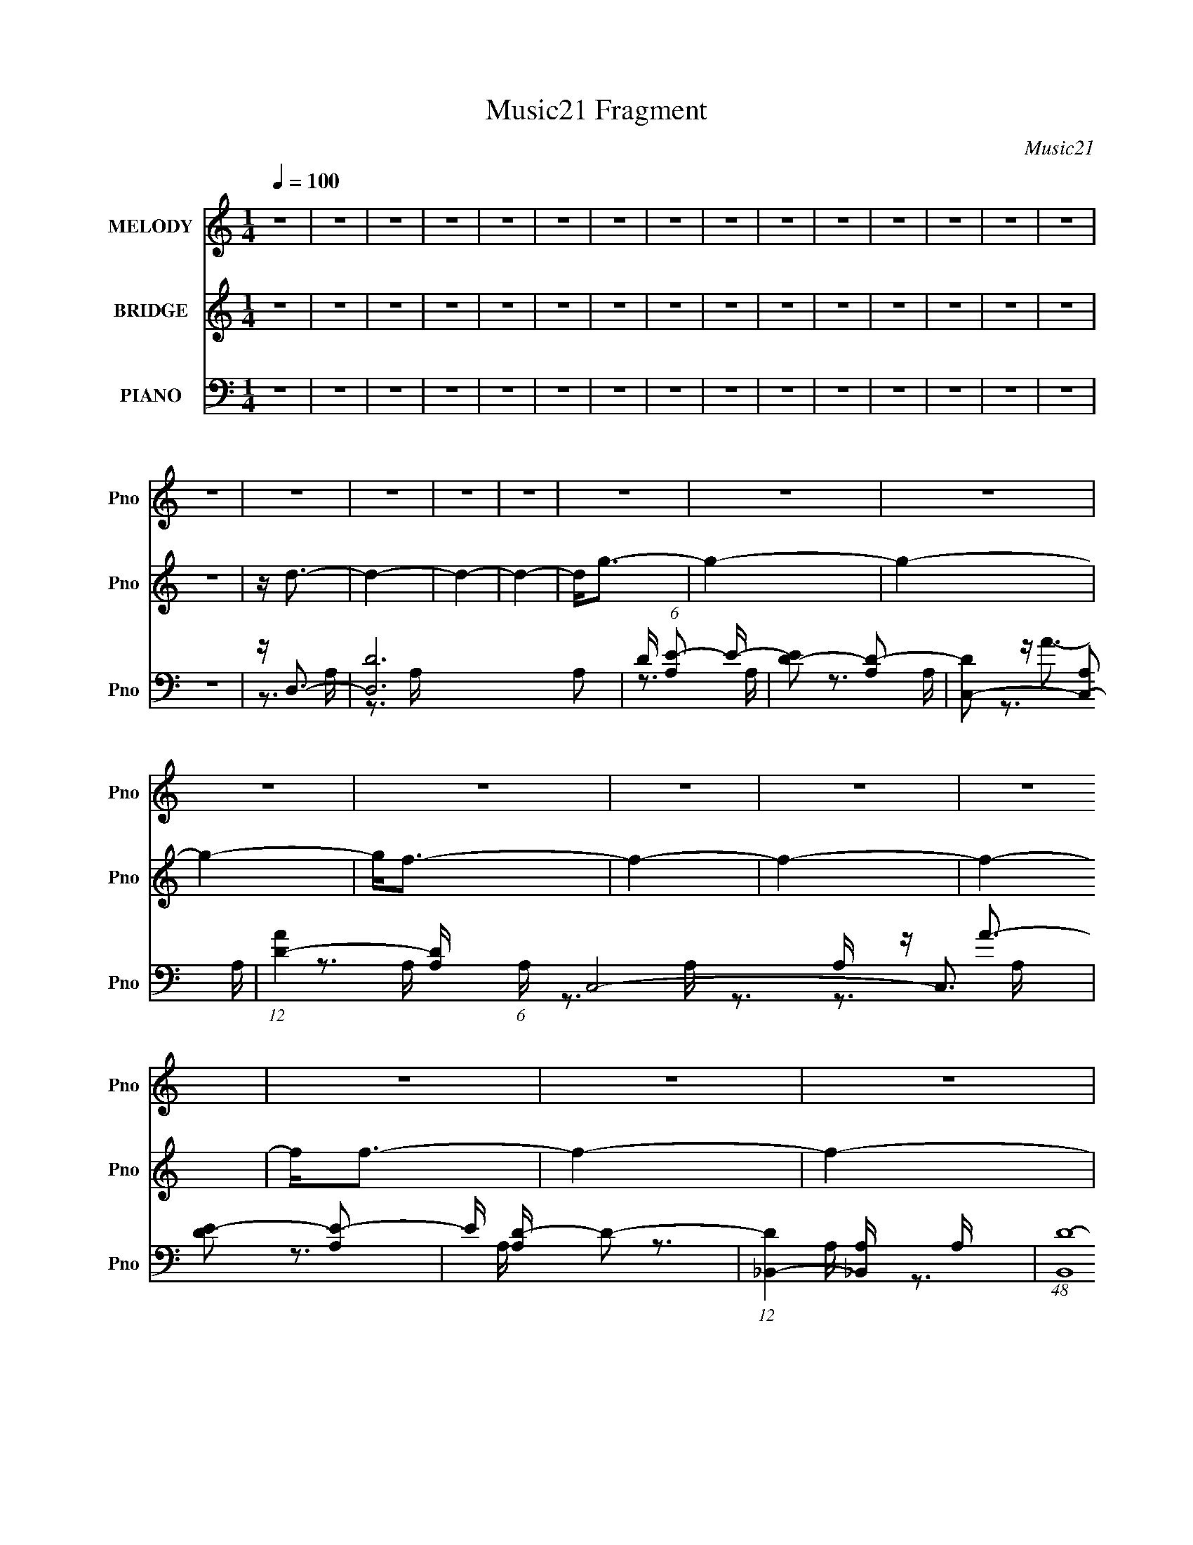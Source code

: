 X:1
T:Music21 Fragment
C:Music21
%%score 1 ( 2 3 ) ( 4 5 6 7 )
L:1/16
Q:1/4=100
M:1/4
I:linebreak $
K:none
V:1 treble nm="MELODY" snm="Pno"
V:2 treble nm="BRIDGE" snm="Pno"
V:3 treble 
L:1/4
V:4 bass nm="PIANO" snm="Pno"
V:5 bass 
V:6 bass 
L:1/4
V:7 bass 
L:1/4
V:1
 z4 | z4 | z4 | z4 | z4 | z4 | z4 | z4 | z4 | z4 | z4 | z4 | z4 | z4 | z4 | z4 | z4 | z4 | z4 | %19
 z4 | z4 | z4 | z4 | z4 | z4 | z4 | z4 | z4 | z4 | z4 | z4 | z4 | z4 | z4 | z4 | z4 | z4 | z4 | %38
 z4 | z4 | z4 | z4 | z4 | z4 | z4 | z4 | z4 | z4 | z4 | z4 | z4 | z4 | z4 | z4 | z4 | z4 | z4 | %57
 z4 | z4 | z4 | z4 | z4 | z4 | z4 | z4 | z4 | z4 | z4 | z4 | z4 | z4 | z4 | z4 | z4 | z4 | z4 | %76
 z4 | z4 | z4 | z4 | z A z A- | A4- | A4- | A4- | A z2 A- | A2 z A | z A3 | z A z A | z A z G | %89
 z F z G- | G4- | G4- | G3 z | z4 | z4 | z D z D | z F z F- | F4- | F4- | F3 z | z4 | z D z D- | %102
 D2<F2 | z D2F- | F2>D2- | D4- | D4- | D4 | z4 | z4 | z4 | z4 | z A z A- | A4- | A4- | A4- | %116
 A z2 A- | A2 z A | z A3 | z A2 z | z A z F | z G z G- | G4- | G4- | G3 z | z4 | z3 D | z D z D | %128
 z F z F- | F4- | F4- | F3 z | z4 | z D z D- | D2<F2 | z D2F- | F2>D2- | D4- | D4- | D4 | z4 | z4 | %142
 z4 | z4 | z4 | z4 | z4 | z4 | z4 | z4 | z4 | z4 | z4 | z4 | z4 | z4 | z4 | z4 | z4 | z4 | z4 | %161
 z4 | z4 | z4 | z4 | z4 | z4 | z4 | z4 | z4 | z4 | z4 | z4 | z4 | z4 | z4 | z A z A- | A4- | A4- | %179
 A4- | A z2 A- | A2 z A | z A3 | z A3 | z A z G | z F z G- | G4- | G4- | G3 z | z4 | z3 D | %191
 z D z D | z F z F- | F4- | F4- | F3 z | z4 | z D z D- | D2<F2 | z F2D- | DF2D- | D4- | D4- | D4 | %204
 z4 | z4 | z4 | z4 | z A z A- | A4- | A4- | A4- | A z2 d- | d2 z d | z d3 | z A2 z | z c z A | %217
 z d z A- | A2>G2- | G4- | G3 z | z4 | z3 D | z D z D | z F z F- | F4- | F4- | F3 z | z4 | %229
 z D z D- | D2<F2 | z D2D- | DC2D- | D4- | D4- | D4 | z4 | z4 | z3 D | z D z E | z F z F- | F4- | %242
 F2>A2 | z A2G- | GF2G- | G4- | G2>A2 | z A z c- | cd z d- | d4 | z3 F | z G z A- | Ac z A- | A4- | %254
 A z2 G | z G z A | z c z _B- | B4- | B2 z A | z A z G | z A2G- | G2<D2- | D2 z F | z F z F- | %264
 FA2 z | z G3- | G4- | G4- | G4 | z4 | z4 | z4 | z4 | z4 | z4 | z4 | z4 | z4 | z4 | z4 | z4 | z4 | %282
 z4 | z4 | z4 | z4 | z4 | z4 | z4 | z4 | z4 | z4 | z4 | z4 | z4 | z4 | z4 | z4 | z4 | z4 | z4 | %301
 z4 | z4 | z4 | z4 | z4 | z4 | z4 | z4 | z4 | z4 | z4 | z4 | z4 | z4 | z4 | z4 | z4 | z4 | z4 | %320
 z4 | z4 | z4 | z4 | z4 | z4 | z4 | z4 | z4 | z4 | z4 | z4 | z4 | z4 | z4 | z4 | z A z A- | A4- | %338
 A4- | A4- | A z2 A- | A2 z A | z A3 | z A3 | z A z G | z F z G- | G4- | G4- | G3 z | z4 | z4 | %351
 z D3- | DF2G- | G2>F2- | F4- | F3 z | z4 | z F z F- | F2<F2 | z F2D- | DF2D- | D4- | D4- | D4 | %364
 z4 | z4 | z4 | z4 | z A z A- | A4- | A4- | A4- | A z2 d- | d2 z d | z d3 | z A2 z | z c z A | %377
 z d z A- | A2>G2- | G4- | G3 z | z4 | z3 D | z D z D | z F2E- | ED2F- | F4- | F3 z | z3 D- | %389
 DD z D- | D2<F2 | z D2F- | F z2 F- | F2<D2- | D4- | D4 | z4 | z4 | z4 | z D z E | z F z F- | F4- | %402
 F2 z F | z F2A- | AA2G- | G4- | G2>A2 | z A z c- | cd z d- | d4 | z3 F | z G z A- | Ac z A- | %413
 A4- | A z2 G | z G z G | A_B2B- | B4- | B2 z _B- | BA z G | z G2A- | A2<F2- | F2 z F- | F z2 F- | %424
 FG2 z | z G3- | G4- | G4- | G4 | z C z C | z F2E- | E2>F2- | F2<D2- | D4- | D4- | D2 z2 | z4 | %437
 z4 | z4 | z4 | z4 | z4 | z4 | z4 | z4 | z4 | z4 | z4 | z4 | z4 | z4 | z4 | z4 | z4 | z4 | z4 | %456
 z4 | z4 | z4 | z4 | z4 | z4 | z3 D | z D z E | z F z F- | F4- | F2 z A | z A2G- | GF2G- | G4- | %470
 G2>A2 | z A z c- | cd z d- | d4 | z3 F | z G z A- | Ac z A- | A4- | A z2 G | z G z G | A_B2B- | %481
 B4- | B2 z _B- | BA z G | z G2A- | A2<F2- | F2 z F- | F z2 F- | F (3:2:1A4 G- | G4- | G4- | G4- | %492
 G4 | z4 | z3 A- | AA z c | z d z d- | d4- | d2 z d- | d z2 d- | dc2 z | z A3- | A2 z A | %503
 z A z c- | cd z d- | d4 | z3 F | z G z A- | Ac z A- | A4- | A z2 G | z G z G | A_B2B- | B4- | %514
 B2 z _B- | BA z G | z G2A- | A2<F2- | F2 z F- | F z2 F- | FG2 z | z G3- | G4- | G4- | G4- | G4- | %526
 G4- | G4- | G4- | G4- | G4- | G4 | z4 | z4 | z4 | z4 | z4 | z4 | z4 | z4 | z4 | z4 | z4 | z4 | %544
 z4 | z4 | z4 | z4 | z4 | z4 | z4 | z4 | z4 | z4 | z4 | z4 | z4 | z4 | z4 | z4 | z4 | z4 | z4 | %563
 z4 | z4 | z4 | z4 | z4 | z4 | z4 | z4 | z4 | z4 | z4 | z4 | z4 | z A z A- | A4- | A4- | A4- | %580
 A z2 A- | A2 z A | z A3 | z A2 z | z A z G | z F z G- | G4- | G4- | G3 z | z4 | z3 D- | DD z D | %592
 z F z F- | F4- | F4- | F3 z | z4 | z D z D- | D2<F2 | z D2C- | C2>D2- | D4- | D4- | D4 |] %604
V:2
 z4 | z4 | z4 | z4 | z4 | z4 | z4 | z4 | z4 | z4 | z4 | z4 | z4 | z4 | z4 | z4 | z d3- | d4- | %18
 d4- | d4- | d2<g2- | g4- | g4- | g4- | g2<f2- | f4- | f4- | f4- | f2<f2- | f4- | f4- | f2<e2- | %32
 e2<d2- | d4- | d4- | d4- | d2<g2- | g4- | g4- | g4- | g2<a2- | a4- | a4- | a4- | a2<a2- | a4- | %46
 a4- | a z3 | z D3- | D z2 F- | FD2F- | FD2F- | F2<D2- | D2 z F- | FD2F- | F (3:2:2D4 z/ | F2<D2- | %57
 D2 z F- | FD2F- | (6:5:1F2 D2 F- | F2<D2- | D z2 F- | FD2F- | (6:5:1F2 D2 F- | F2<D2- | D z2 F- | %66
 FD2F- | FD2F- | F2<D2- | D2 z F- | FD2F- | F (3:2:2D4 z/ | F2<D2- | D2 z F- | FD2F- | %75
 (6:5:1F2 D2 F- | F2<D2- | D z2 F- | FD2F- | (6:5:1F2 D2 F- | F z3 | z4 | z4 | z4 | z4 | z4 | z4 | %87
 z4 | z4 | z4 | z4 | z4 | z4 | z4 | z4 | z4 | z4 | z4 | z4 | z4 | z4 | z4 | z4 | z4 | z4 | z4 | %106
 z4 | z4 | z4 | z4 | z4 | z4 | z A3- | A4- d4- | A4- d4- | A4- d4- | A d4- | d4- | d4- | d4 | %120
 z e3- | e4- | e4- | e4- | e4- | e4- | e2 z2 | z c3 | z d3- | d4- | d4- | d4- | d4- | d4- | d4- | %135
 d2 z2 | z f3- | f4- | f4- | f4 | z d'3- | d'4- | d'4 | z a3 | z D3- | D c'4- F- | %146
 (12:11:1c'4 F D2 F- | F D2F- | F D3- | D2 g4- F- | g [FD] DF- | F [a-D]4 a | F D3- | D2 d4- F- | %154
 d [FD] DF- | (6:5:1[FD]2 [DA]4/3 [AF-]2/3F/3- | F [cD-] D2- | D A4- F- | A4- F D2 F- | %159
 A4 (6:5:1F2 D2 F- | F D3- | D a4- F- | a4 F D2 F- | F D2F- | F [fD-] D2- | D2 g4 F- | F D2F- | %167
 F [a-D]4 a | F D3- | D2 d4- F- | d [FD] DF- | (6:5:1F2 e4- D2 F- | e [FD-] D2- | D d4- F- | %174
 d4- F D2 F- | d4- (6:5:1F2 D2 F- | d F z3 | z4 | z4 | z4 | z4 | z4 | z4 | z4 | z4 | z4 | z4 | z4 | %188
 z4 | z4 | z4 | z4 | z4 | z4 | z4 | z4 | z4 | z4 | z4 | z4 | z4 | z4 | z4 | z4 | z4 | z4 | z4 | %207
 z4 | z A3- | A4- d4- | A4- d4- | A4- d4- | A d4- | d4- | d4- | d4 | z e3- | e4- | e4- | e4- | %220
 e4- | e4- | e2 z2 | z c3 | z d3- | d4- | d4- | d4- | d4- | d4- | d4- | d2 z2 | z d3- | d4- | d4- | %235
 d4- | d4- | d4- | d4- | d z3 | z d3- | d4- f4- | d4 f4- | f2<d2- | d2<e2- | e4- | e4 | z c3 | %248
 z d3- | d4- | d4- | d4 | z f3- | f4- | f4- | f4 | z _e3- | e4- | e4- | e4 | z d3- | d4- | d4 | %263
 z d3 | z c3- | c4- | c4- | c2<d2 | z [Ge]3- | [Ge]4- | [Ge]4- | [Ge]4 | z AFE | F a4- D F E | %274
 F a4- G F E | F a4- D F E | F a4- A F E | F a4- D F E | F a4- G F E | F a4- D F E | [aF]AFE | %281
 F d'4- D F E | F d'4- G F E | F d'4- D F E | F d'4- A F E | F d'4- D F E | [d'F]GFE | %287
 F e'4- D F E | [e'F]AFE | F a4- D F E | F a4- G F E | F a4- D F E | F a4- A F E | F a4- D F E | %294
 F a4- G F E | F a4- D F E | [aF]AFE | F d'4- D F E | F d'4- G F E | F d'4- D F E | F d'4- A F E | %301
 F d'4- D F E | F d'4- G F E | F d'3 D F E | FAFE | F a4- D F E | F a4- G F E | F a4- D F E | %308
 [aF]AFE | F c'4- D F E | F c'4- G F E | [c'F]DFE | [c'F]AFE | [gFDF]2>E2 | F f4- G F E | %315
 F f4- D F E | [fF]AFE | F d4- D F E | [dF]GFE | [d'F]DFE | [a'F]AFE | F a'4- D F E | %322
 F a'4- G F E | F a'4- D F E | [a'F]AFE | [f'FDF]2>E2 | [e'FGF]2>E2 | F c''4- D F E | [c''F]AFE | %329
 F g'4- D F E | F g'4- G F E | [g'F]DFE | [a'F]AFE | F d'4- D F E | F d'4- G F E | F d'4- D F E | %336
 F d' z3 | z4 | z4 | z4 | z4 | z4 | z4 | z4 | z4 | z4 | z4 | z4 | z4 | z4 | z4 | z4 | z4 | z4 | %354
 z4 | z4 | z4 | z4 | z4 | z4 | z4 | z4 | z4 | z4 | z4 | z4 | z4 | z4 | z A3- | A4- d4- | A4- d4- | %371
 A4- d4- | A d4- | d4- | d4- | d4 | z e3- | e4- | e4- | e4- | e4- | e4- | e2 z2 | z c3 | z d3- | %385
 d4- | d4- | d4- | d4- | d4- | d4- | d2 z2 | z d3- | d4- | d4- | d4- | d4- | d4- | d4- | d z3 | %400
 z d3- | d4- f4- | d4 f4- | f2<d2- | d2<e2- | e4- | e4 | z c3 | z d3- | d4- | d4- | d4 | z f3- | %413
 f4- | f4- | f4 | z _e3- | e4- | e4- | e4 | z d3- | d4- | d4 | z d3 | z c3- | c4- | c4- | c2<d2 | %428
 z [Ge]3- | [Ge]4- | [Ge]4- | [Ge]4 [ac'] | d'4- | d'4- | d'4- | d'4- | d'2<f2- | f4- | f4- | %439
 f2>[ef]2 | z g3- | g4- | g4- | g2<e2- | e2<d2- | d4- | d4- | d3 z | [ac'] z3 | d'4- | d'4 | e'4 | %452
 (3:2:2f'4 e'2- | (3:2:2e'4 d'2- | d'4- | (3:2:2d' z/ f'3- | e'4- f' | (3:2:2e'4 f'2- | f'4- | %459
 g'4 (3:2:1f' | z a'(3:2:2g'2 z | (3:2:2g'2 z e'f' | e'(3:2:2d'2 z d' | c'd'c'a | g2<d2- | %465
 d4- f4- | d4 f4- | f2<d2- | d2<e2- | e4- | e4 | z c3 | z d3- | d4- | d4- | d4 | z f3- | f4- | %478
 f4- | f4 | z _e3- | e4- | e4- | e4 | z d3- | d4- | d4 | z d3 | z c3- | c4- | c4- | c2<d2 | %492
 z [Ge]3- | [Ge]4- | [Ge]4- | [Ge]4 | z [df]3- | [df]4- | [df]4 | z d3- | d2<c2- | c4- | c2<A2- | %503
 A4- | A2<d2- | d4- | d4 | z d3- | d2<c2- | c4- | c2<A2- | A2<c2- | c2<_B2- | B4 | z _B3- | B2<G2 | %516
 z A3- | A4- | A2<d2- | d2<f2 | z [ce]3- | [ce]4 | z [eg]3- | [eg]4 | z [ce]3- | [ce]4- | [ce]4 | %527
 z d3 | z [ce]3- | [ce]4- | [ce]4- | [ce]4- | [ce]2 z2 | z4 | z4 | z4 | z4 | z4 | z4 | z4 | z4 | %541
 z4 | z4 | z4 | z D3- | D z2 F- | FD2F- | FD2F- | F2<D2- | D2 z F- | FD2F- | F (3:2:2D4 z/ | %552
 F2<D2- | D2 z F- | FD2F- | (6:5:1F2 D2 F- | F2<D2- | D z2 F- | FD2F- | (6:5:1F2 D2 F- | F2<D2- | %561
 D z2 F- | FD2F- | FD2F- | F2<D2- | D2 z F- | FD2F- | F (3:2:2D4 z/ | F2<D2- | D2 z F- | FD2F- | %571
 (6:5:1F2 D2 F- | F2<D2- | D z2 F- | FD2F- | (6:5:1F2 D2 F- | F z3 |] %577
V:3
 x | x | x | x | x | x | x | x | x | x | x | x | x | x | x | x | x | x | x | x | x | x | x | x | %24
 x | x | x | x | x | x | x | x | x | x | x | x | x | x | x | x | x | x | x | x | x | x | x | x | %48
 x | x | x | x | x | x | x | z3/4 F/4- | x | x | x | x7/6 | x | x | x | x7/6 | x | x | x | x | x | %69
 x | x | z3/4 F/4- | x | x | x | x7/6 | x | x | x | x7/6 | x | x | x | x | x | x | x | x | x | x | %90
 x | x | x | x | x | x | x | x | x | x | x | x | x | x | x | x | x | x | x | x | x | x | %112
 z/4 d3/4- | x2 | x2 | x2 | x5/4 | x | x | x | x | x | x | x | x | x | x | x | x | x | x | x | x | %133
 x | x | x | x | x | x | x | x | x | x | x | z/4 c'3/4- | x3/2 | x23/12 | z/4 f3/4 | z/4 g3/4- | %149
 x7/4 | z/4 a3/4- | z3/4 F/4- x/ | z/4 d3/4- | x7/4 | z/4 A3/4- | z/4 c3/4- | z/4 A3/4- | x3/2 | %158
 x2 | x13/6 | z/4 a3/4- | x3/2 | x2 | z/4 f3/4- | z/4 g3/4- | x7/4 | z/4 a3/4- | z3/4 F/4- x/ | %168
 z/4 d3/4- | x7/4 | z/4 e3/4- | x13/6 | z/4 d3/4- | x3/2 | x2 | x13/6 | x5/4 | x | x | x | x | x | %182
 x | x | x | x | x | x | x | x | x | x | x | x | x | x | x | x | x | x | x | x | x | x | x | x | %206
 x | x | z/4 d3/4- | x2 | x2 | x2 | x5/4 | x | x | x | x | x | x | x | x | x | x | x | x | x | x | %227
 x | x | x | x | x | x | x | x | x | x | x | x | x | z/4 f3/4- | x2 | x2 | x | x | x | x | x | x | %249
 x | x | x | x | x | x | x | x | x | x | x | x | x | x | x | x | x | x | x | x | x | x | x | %272
 z/4 a3/4- | x2 | x2 | x2 | x2 | x2 | x2 | x2 | z/4 d'3/4- | x2 | x2 | x2 | x2 | x2 | z/4 e'3/4- | %287
 x2 | z/4 a3/4- | x2 | x2 | x2 | x2 | x2 | x2 | x2 | z/4 d'3/4- | x2 | x2 | x2 | x2 | x2 | x2 | %303
 x7/4 | z/4 a3/4- | x2 | x2 | x2 | z/4 c'3/4- | x2 | x2 | z/4 c'3/4- | z/4 g3/4- | z3/4 f/4- | x2 | %315
 x2 | z/4 d3/4- | x2 | z/4 d'3/4- | z/4 a'3/4- | z/4 a'3/4- | x2 | x2 | x2 | z/4 f'3/4- | %325
 z3/4 e'/4- | z3/4 c''/4- | x2 | z/4 g'3/4- | x2 | x2 | z/4 a'3/4- | z/4 d'3/4- | x2 | x2 | x2 | %336
 x5/4 | x | x | x | x | x | x | x | x | x | x | x | x | x | x | x | x | x | x | x | x | x | x | x | %360
 x | x | x | x | x | x | x | x | z/4 d3/4- | x2 | x2 | x2 | x5/4 | x | x | x | x | x | x | x | x | %381
 x | x | x | x | x | x | x | x | x | x | x | x | x | x | x | x | x | x | x | z/4 f3/4- | x2 | x2 | %403
 x | x | x | x | x | x | x | x | x | x | x | x | x | x | x | x | x | x | x | x | x | x | x | x | %427
 x | x | x | x | x5/4 | x | x | x | x | x | x | x | x | x | x | x | x | x | x | x | x | d'- | x | %450
 x | x | x | x | x | x | x5/4 | x | x | x7/6 | z3/4 f'/4 | z/4 f'/4 z/ | z/ (3:2:2e'/ z/4 | x | %464
 z/4 f3/4- | x2 | x2 | x | x | x | x | x | x | x | x | x | x | x | x | x | x | x | x | x | x | x | %486
 x | x | x | x | x | x | x | x | x | x | x | x | x | x | x | x | x | x | x | x | x | x | x | x | %510
 x | x | x | x | x | x | x | x | x | x | x | x | x | x | x | x | x | x | x | x | x | x | x | x | %534
 x | x | x | x | x | x | x | x | x | x | x | x | x | x | x | x | x | z3/4 F/4- | x | x | x | x7/6 | %556
 x | x | x | x7/6 | x | x | x | x | x | x | x | z3/4 F/4- | x | x | x | x7/6 | x | x | x | x7/6 | %576
 x |] %577
V:4
 z4 | z4 | z4 | z4 | z4 | z4 | z4 | z4 | z4 | z4 | z4 | z4 | z4 | z4 | z4 | z4 | z D,3- | %17
 [D,D-]12 A,2 | D (6:5:1[A,E-]2 E4/3- | [ED-]2 [D-A,]2 | [DC,-]2 [C,-A,]2 | %21
 (12:11:1[AD-]4 [D-A,]/3 (6:5:1A,8/5 C,8- C,3 | [DE-]2 [E-A,]2 | E [A,D-] D2- | %24
 (12:7:1[D_B,,-]4 [_B,,-A,]5/3 A,/3 | (48:35:1[B,,D-]16 (6:5:1A,2 A4- A | D (6:5:1[A,E-]2 E4/3- | %27
 E [A,D-] D2- | D [A,D,-] D,2- | (6:5:1[A,D]2 [DD,-]7/3 D,17/3- D, | (6:5:1[A,E-]2 E7/3- | %31
 E (6:5:1[A,D]2 D4/3 | A, D,3- | [D,D-]12 A,2 | D (6:5:1[A,E-]2 E4/3- | [ED-]2 [D-A,]2 | %36
 [DC,-]2 [C,-A,]2 | (12:11:1[AD-]4 [D-A,]/3 (6:5:1A,8/5 C,8- C,3 | [DE-]2 [E-A,]2 | E [A,D-] D2- | %40
 (12:7:1[D_B,,-]4 [_B,,-A,]5/3 A,/3 | (48:35:1[B,,D-]16 (6:5:1A,2 A4- A | D (6:5:1[A,E-]2 E4/3- | %43
 E [A,D-] D2- | D [A,D,-] D,2- | (6:5:1[A,D]2 [DD,-]7/3 D,17/3- D, | (6:5:1[A,E-]2 E7/3- | %47
 E (6:5:1[A,D]2 D4/3 | A, D,3- | [D,D-]12 A,2 | D (6:5:1[A,E-]2 E4/3- | [ED-]2 [D-A,]2 | %52
 [DC,-]2 [C,-A,]2 | (12:11:1[AD-]4 [D-A,]/3 (6:5:1A,8/5 C,8- C,3 | [DE-]2 [E-A,]2 | E [A,D-] D2- | %56
 (12:7:1[D_B,,-]4 [_B,,-A,]5/3 A,/3 | (48:35:1[B,,D-]16 (6:5:1A,2 A4- A | D (6:5:1[A,E-]2 E4/3- | %59
 E [A,D-] D2- | D [A,D,-] D,2- | (6:5:1[A,D]2 [DD,-]7/3 D,17/3- D, | (6:5:1[A,E-]2 E7/3- | %63
 E (6:5:1[A,D]2 D4/3 | A, D,3- | [D,D-]12 A,2 | D (6:5:1[A,E-]2 E4/3- | [ED-]2 [D-A,]2 | %68
 [DC,-]2 [C,-A,]2 | (12:11:1[AD-]4 [D-A,]/3 (6:5:1A,8/5 C,8- C,3 | [DE-]2 [E-A,]2 | E [A,D-] D2- | %72
 (12:7:1[D_B,,-]4 [_B,,-A,]5/3 A,/3 | (48:35:1[B,,D-]16 (6:5:1A,2 A4- A | D (6:5:1[A,E-]2 E4/3- | %75
 E [A,D-] D2- | D [A,D,-] D,2- | (6:5:1[A,D]2 [DD,-]7/3 D,17/3- D, | (6:5:1[A,E-]2 E7/3- | %79
 E (6:5:1[A,D]2 D4/3 | A, D,3- | D,4- A, D2 A,- | (24:19:2[D,E-]8 A,2 | E [A,D-] D2- | %84
 [DD,-]2 [D,-A,]2 | D,4- A, D2 | [D,E]8 | A, D3 | (6:5:1[A,C,-]2 C,7/3- | A, [C,-D]8 C,3 | %90
 (6:5:1[A,E-]2 E7/3- | E [A,D-] D2- | [DC,-]2 [C,-A,]2 | C,4- A, D A,- | %94
 (12:11:1[C,E]4 [EA,]/3 A,2/3 | (6:5:1[A,D]2 (3:2:2D3 z/ | A, _B,,3- | (48:35:2[B,,D-]16 B,2 | %98
 D (6:5:1[B,F]2 (3:2:2F3/2 z/ | B, D3- | D (6:5:1[B,_B,,-]2 _B,,4/3- | [B,,D-]12 B, | %102
 D [B,F-] F2- | F [B,D] D2 | B, D,3- | (48:35:2[D,D]16 A,2 | A,E2A,- | A,D2A,- | [A,D,-]2 D,2- | %109
 A, [D,D]8- D,4- D, | (12:11:1[DA-]4 [A-A,]/3 A,2/3 | A (6:5:1[A,D-]2 D4/3- | D [A,D,-] D,2- | %113
 D,4- A, D2 A,- | (24:19:2[D,E-]8 A,2 | E [A,D-] D2- | [DD,-]2 [D,-A,]2 | D,4- A, D2 | [D,E]8 | %119
 A, D3 | (6:5:1[A,C,-]2 C,7/3- | A, [C,-D]8 C,3 | (6:5:1[A,E-]2 E7/3- | E [A,D-] D2- | %124
 [DC,-]2 [C,-A,]2 | C,4- A, D A,- | (12:11:1[C,E]4 [EA,]/3 A,2/3 | (6:5:1[A,D]2 (3:2:2D3 z/ | %128
 A, _B,,3- | (48:35:2[B,,D-]16 B,2 | D (6:5:1[B,F]2 (3:2:2F3/2 z/ | B, D3- | %132
 D (6:5:1[B,_B,,-]2 _B,,4/3- | [B,,D-]12 B, | D [B,F-] F2- | F [B,D] D2 | B, D,3- | %137
 (48:35:2[D,D]16 A,2 | A,E2A,- | A,D2A,- | [A,D,-]2 D,2- | (6:5:1[A,D]2 [DD,-]7/3 D,17/3- D,3 | %142
 (6:5:1[A,E]2 E7/3 | A, D3- | [DD,-]2 [D,-A,]2 | (6:5:1[A,D]2 (3:2:1[DD,-]3 D,2- D, | %146
 (6:5:1[A,E]2 E7/3 | A,D2A,- | A, C,3- | [C,C]12 (6:5:1G,2 | (6:5:1[G,E]2 (3:2:2E3 z/ | %151
 (6:5:1[G,C-]2 C7/3- | C (6:5:1[G,_B,,-]2 _B,,4/3- | [B,,D-]12 B, | D (6:5:1[B,F]2 F4/3 | %155
 B, (3:2:2D4 z/ | B, D,3- | (24:23:1[D,D]8 A, | A, (3:2:2E4 z/ | A,D2A,- | [A,D,-]2 D,2- | %161
 A, [D,-D]8 D,2 | A, E3- | E (6:5:1[A,D]2 (3:2:2D3/2 z/ | (6:5:1[A,C,-]2 C,7/3- | %165
 C,4- (6:5:1G,2 D2 G,- | (24:19:1[C,E]8 G, | G, D3- | D [G,_B,,-] _B,,2- | (48:35:1[B,,D]16 B, | %170
 (6:5:1B,2 E2 _B,- | B, (3:2:2D4 z/ | B, D,3- | (6:5:1[A,D]2 (3:2:1[DD,-]3 D,6- D,4- D, | %174
 A, (3:2:2E4 z/ | (6:5:1[A,D-]2 D7/3- | D A, D, z A,- | A,D2A,- | (6:5:1[A,E-]2 E7/3- | %179
 E [A,D-] D2- | [DD,-]2 [D,-A,]2 | D,4- A, D2 | [D,E]8 | A, D3 | (6:5:1[A,C,-]2 C,7/3- | %185
 A, [C,-D]8 C,3 | (6:5:1[A,E-]2 E7/3- | E [A,D-] D2- | [DC,-]2 [C,-A,]2 | C,4- A, D A,- | %190
 (12:11:1[C,E]4 [EA,]/3 A,2/3 | (6:5:1[A,D]2 (3:2:2D3 z/ | A, _B,,3- | (48:35:2[B,,D-]16 B,2 | %194
 D (6:5:1[B,F]2 (3:2:2F3/2 z/ | B, D3- | D (6:5:1[B,_B,,-]2 _B,,4/3- | [B,,D-]12 B, | %198
 D [B,F-] F2- | F [B,D] D2 | B, D,3- | (48:35:2[D,D]16 A,2 | A,E2A,- | A,D2A,- | [A,D,-]2 D,2- | %205
 A, [D,D]8- D,4- D, | (12:11:1[DA-]4 [A-A,]/3 A,2/3 | A (6:5:1[A,D-]2 D4/3- | D [A,D,-] D,2- | %209
 D,4- A, D2 A,- | (24:19:2[D,E-]8 A,2 | E [A,D-] D2- | [DD,-]2 [D,-A,]2 | D,4- A, D2 | [D,E]8 | %215
 A, D3 | (6:5:1[A,C,-]2 C,7/3- | A, [C,-D]8 C,3 | (6:5:1[A,E-]2 E7/3- | E [A,D-] D2- | %220
 [DC,-]2 [C,-A,]2 | C,4- A, D A,- | (12:11:1[C,E]4 [EA,]/3 A,2/3 | (6:5:1[A,D]2 (3:2:2D3 z/ | %224
 A, _B,,3- | (48:35:2[B,,D-]16 B,2 | D (6:5:1[B,F]2 (3:2:2F3/2 z/ | B, D3- | %228
 D (6:5:1[B,_B,,-]2 _B,,4/3- | [B,,D-]12 B, | D [B,F-] F2- | F [B,D] D2 | B, D,3- | %233
 (48:35:2[D,D]16 A,2 | A,E2A,- | A,D2A,- | [A,D,,-D,-]2 [D,,D,]2- | (48:35:2[D,,D,D]16 A,2 | %238
 A,E2A,- | A,D2A,- | [A,F,,-]2 F,,2- | (48:31:1[F,,F,-]16 C2 (24:17:1C,8 | [F,A,]2 z C,- | %243
 [C,A,C]2 [A,C]2 | z C,3- | C,4- G, C G, | [C,-G,G,]4 C, | z C z [G,C] | z _B,,3- | B,,4- D F, | %250
 [B,,_B,F]6 | z (3:2:2D4 z/ | z F,,3- | F,,4- C,4- C F, | (24:19:2[F,,F,F]8 C,2 | C,2 [A,C] z F, | %256
 z _E,,3- | [E,,G,]8 B, (6:5:1B,,2 | B,,4 [_B,_E]2 G, | z _B,2G, | z D,3- | D,4- A, D2 A, | %262
 (12:11:1[D,A,A,]4 A,/3 | z [A,D] z A, | z C,3- | C,4- C G, | C,2 [G,E] z G, | z (3:2:2C4 z/ | %268
 z [C,,G,] z G, | z C z2 | z C,3- | C,4- G, E C3- | C, [CD,-] D,2- | [D,D-]12 A,2 | %274
 D (6:5:1[A,E-]2 E4/3- | [ED-]2 [D-A,]2 | [DC,-]2 [C,-A,]2 | %277
 (12:11:1[AD-]4 [D-A,]/3 (6:5:1A,8/5 C,8- C,3 | [DE-]2 [E-A,]2 | E [A,D-] D2- | %280
 (12:7:1[D_B,,-]4 [_B,,-A,]5/3 A,/3 | (48:35:1[B,,D-]16 (6:5:1A,2 A4- A | D (6:5:1[A,E-]2 E4/3- | %283
 E [A,D-] D2- | D [A,D,-] D,2- | (6:5:1[A,D]2 [DD,-]7/3 D,17/3- D, | (6:5:1[A,E-]2 E7/3- | %287
 E (6:5:1[A,D]2 D4/3 | A, D,3- | [D,D-]12 A,2 | D (6:5:1[A,E-]2 E4/3- | [ED-]2 [D-A,]2 | %292
 [DC,-]2 [C,-A,]2 | (12:11:1[AD-]4 [D-A,]/3 (6:5:1A,8/5 C,8- C,3 | [DE-]2 [E-A,]2 | E [A,D-] D2- | %296
 (12:7:1[D_B,,-]4 [_B,,-A,]5/3 A,/3 | (48:35:1[B,,D-]16 (6:5:1A,2 A4- A | D (6:5:1[A,E-]2 E4/3- | %299
 E [A,D-] D2- | D [A,D,-] D,2- | (6:5:1[A,D]2 [DD,-]7/3 D,17/3- D, | (6:5:1[A,E-]2 E7/3- | %303
 E (6:5:1[A,D]2 D4/3 | A, D,3- | [D,D-]12 A,2 | D (6:5:1[A,E-]2 E4/3- | [ED-]2 [D-A,]2 | %308
 [DC,-]2 [C,-A,]2 | (12:11:1[AD-]4 [D-A,]/3 (6:5:1A,8/5 C,8- C,3 | [DE-]2 [E-A,]2 | E [A,D-] D2- | %312
 (12:7:1[D_B,,-]4 [_B,,-A,]5/3 A,/3 | (48:35:1[B,,D-]16 (6:5:1A,2 A4- A | D (6:5:1[A,E-]2 E4/3- | %315
 E [A,D-] D2- | D [A,D,-] D,2- | (6:5:1[A,D]2 [DD,-]7/3 D,17/3- D, | (6:5:1[A,E-]2 E7/3- | %319
 E (6:5:1[A,D]2 D4/3 | A, D,3- | [D,D-]12 A,2 | D (6:5:1[A,E-]2 E4/3- | [ED-]2 [D-A,]2 | %324
 [DC,-]2 [C,-A,]2 | (12:11:1[AD-]4 [D-A,]/3 (6:5:1A,8/5 C,8- C,3 | [DE-]2 [E-A,]2 | E [A,D-] D2- | %328
 (12:7:1[D_B,,-]4 [_B,,-A,]5/3 A,/3 | (48:35:1[B,,D-]16 (6:5:1A,2 A4- A | D (6:5:1[A,E-]2 E4/3- | %331
 E [A,D-] D2- | D [A,D,-] D,2- | (6:5:1[A,D]2 [DD,-]7/3 D,17/3- D, | (6:5:1[A,E-]2 E7/3- | %335
 E (6:5:1[A,D]2 D4/3 | A, D,3- | D,4- A, D2 A,- | (24:19:2[D,E-]8 A,2 | E [A,D-] D2- | %340
 [DD,-]2 [D,-A,]2 | D,4- A, D2 | [D,E]8 | A, D3 | (6:5:1[A,C,-]2 C,7/3- | A, [C,-D]8 C,3 | %346
 (6:5:1[A,E-]2 E7/3- | E [A,D-] D2- | [DC,-]2 [C,-A,]2 | C,4- A, D A,- | %350
 (12:11:1[C,E]4 [EA,]/3 A,2/3 | (6:5:1[A,D]2 (3:2:2D3 z/ | A, _B,,3- | (48:35:2[B,,D-]16 B,2 | %354
 D (6:5:1[B,F]2 (3:2:2F3/2 z/ | B, D3- | D (6:5:1[B,_B,,-]2 _B,,4/3- | [B,,D-]12 B, | %358
 D [B,F-] F2- | F [B,D] D2 | B, D,3- | (48:35:2[D,D]16 A,2 | A,E2A,- | A,D2A,- | [A,D,-]2 D,2- | %365
 A, [D,D]8- D,4- D, | (12:11:1[DA-]4 [A-A,]/3 A,2/3 | A (6:5:1[A,D-]2 D4/3- | D [A,D,-] D,2- | %369
 D,4- A, D2 A,- | (24:19:2[D,E-]8 A,2 | E [A,D-] D2- | [DD,-]2 [D,-A,]2 | D,4- A, D2 | [D,E]8 | %375
 A, D3 | (6:5:1[A,C,-]2 C,7/3- | A, [C,-D]8 C,3 | (6:5:1[A,E-]2 E7/3- | E [A,D-] D2- | %380
 [DC,-]2 [C,-A,]2 | C,4- A, D A,- | (12:11:1[C,E]4 [EA,]/3 A,2/3 | (6:5:1[A,D]2 (3:2:2D3 z/ | %384
 A, _B,,3- | (48:35:2[B,,D-]16 B,2 | D (6:5:1[B,F]2 (3:2:2F3/2 z/ | B, D3- | %388
 D (6:5:1[B,_B,,-]2 _B,,4/3- | [B,,D-]12 B, | D [B,F-] F2- | F [B,D] D2 | B, D,3- | %393
 (48:35:2[D,D]16 A,2 | A,E2A,- | A,D2A,- | [A,D,,-D,-]2 [D,,D,]2- | (48:35:2[D,,D,D]16 A,2 | %398
 A,E2A,- | A,D2A,- | [A,F,,-]2 F,,2- | (48:31:1[F,,F,-]16 C2 (24:17:1C,8 | [F,A,]2 z C,- | %403
 [C,A,C]2 [A,C]2 | z C,3- | C,4- G, C G, | [C,-G,G,]4 C, | z C z [G,C] | z _B,,3- | B,,4- D F, | %410
 [B,,_B,F]6 | z (3:2:2D4 z/ | z F,,3- | F,,4- C,4- C F, | (24:19:2[F,,F,F]8 C,2 | C,2 [A,C] z F, | %416
 z _E,,3- | [E,,G,]8 B, (6:5:1B,,2 | B,,4 [_B,_E]2 G, | z _B,2G, | z D,3- | D,4- A, D2 A, | %422
 (12:11:1[D,A,A,]4 A,/3 | z [A,D] z A, | z C,3- | C,4- C G, | C,2 [G,E] z G, | z (3:2:2C4 z/ | %428
 z [C,,G,] z G, | z C z2 | z C,3- | C,4- G, E C3- | C, [CD,F] z [A,D] | z [A,D] z [A,F] | %434
 z3 [A,D] | z [D,A,D] z A, | z _B,,3- | B,,4- [_B,D] [B,F]- | (12:11:1B,,4 [B,F]2 [_B,D] | %439
 z [_B,D] z2 | z C,3- | (12:11:1C,4 [G,E] [G,E] | z C,3- | (12:11:1C,4 [G,C] [G,C] | z D,3- | %445
 [D,A,FA,]4 | (6:5:1[FD,]2 D,7/3 | [A,DD,-]2 D,2- | D, [D,F] z [A,D] | z [A,D] z [A,F] | z3 [A,D] | %451
 z [D,A,D] z A, | z _B,,3- | B,,4- [_B,D] [B,F]- | (12:11:1B,,4 [B,F]2 [_B,D] | z [_B,D] z2 | %456
 z C,3- | (12:11:1C,4 [G,E] [G,E] | z C,3- | (12:11:1C,4 [G,C] [G,C] | z D,3- | [D,A,FA,]4 | %462
 (6:5:1[FD,]2 D,7/3 | [A,DD,-]2 D,2- | D, F,,3- | F,,2 C z [F,,A,F] | z3 A, | z [F,,C] z A, | %468
 z C,3- | C,C z [C,G,E] | z3 G, | z [C,G,C] z2 | z _B,,3- | B,,2 B, D z [_B,,_B,F] | z3 _B, | %475
 z [_B,,_B,D] z2 | z F,,3- | [F,,C]2 z F,,- | F,,4 A, F2 [A,C]- | [A,C]2 F,,2 A, | z [_E,,_B,]2G, | %481
 z _B, z [G,B,]- | [G,B,]2 E3 G, | z [_B,,G,_B,] z G, | z D,3- | D,3 A, D [A,F] | z3 A, | %487
 z [D,A,D] z A, | z C,3- | C,4 [G,E] [G,E] | z3 [G,C]- | [G,C] z3 | z C,3- | %493
 (12:11:1C,4 [G,E] [G,E]- | (6:5:1[G,EC,]2 C,7/3 | [CC,-]3 C,- | C, _B,,3- | B,,4 [F,D] | z3 F, | %499
 z [_B,,F,] z F, | z F,,3- | F,,4- [A,CF] [A,CF] | (24:19:1[F,,C,-]8 | (12:7:1[C,A,C]4 x5/3 | %504
 z _B,,3- | B,,4 [_B,F] [B,F]- | [B,F] z2 _B, | z [_B,,_B,] z2 | z F,,3- | F,,4- [CF] [CF]- | %510
 F,,4 [CF] A, | z [A,CF] z2 | z _E,,3- | E,,4 [_B,_E] [B,E] | z G, z _B, | z [_E,,G,_B,_E]2 z | %516
 z D,3- | (12:11:1D,4 [A,F] [A,F] | z3 A, | z [D,A,DF] z A, | z C,3- | [C,G,G,]12 | z [G,E]2G, | %523
 z [G,C]2G, | z C,3- | (12:11:1C,4 C [G,CE]- | [G,CE] C,3- | (12:11:1[C,G,G,]4 G,/3 | z [C,G,C]3- | %529
 [C,G,C]4- | [C,G,C] z3 | z4 | z4 | z4 | z4 | z4 | z4 | z4 | z4 | z4 | z4 | z4 | z4 | z4 | z D,3- | %545
 [D,D-]12 A,2 | D (6:5:1[A,E-]2 E4/3- | [ED-]2 [D-A,]2 | [DC,-]2 [C,-A,]2 | %549
 (12:11:1[AD-]4 [D-A,]/3 (6:5:1A,8/5 C,8- C,3 | [DE-]2 [E-A,]2 | E [A,D-] D2- | %552
 (12:7:1[D_B,,-]4 [_B,,-A,]5/3 A,/3 | (48:35:1[B,,D-]16 (6:5:1A,2 A4- A | D (6:5:1[A,E-]2 E4/3- | %555
 E [A,D-] D2- | D [A,D,-] D,2- | (6:5:1[A,D]2 [DD,-]7/3 D,17/3- D, | (6:5:1[A,E-]2 E7/3- | %559
 E (6:5:1[A,D]2 D4/3 | A, D,3- | [D,D-]12 A,2 | D (6:5:1[A,E-]2 E4/3- | [ED-]2 [D-A,]2 | %564
 [DC,-]2 [C,-A,]2 | (12:11:1[AD-]4 [D-A,]/3 (6:5:1A,8/5 C,8- C,3 | [DE-]2 [E-A,]2 | E [A,D-] D2- | %568
 (12:7:1[D_B,,-]4 [_B,,-A,]5/3 A,/3 | (48:35:1[B,,D-]16 (6:5:1A,2 A4- A | D (6:5:1[A,E-]2 E4/3- | %571
 E [A,D-] D2- | D [A,D,-] D,2- | (6:5:1[A,D]2 [DD,-]7/3 D,17/3- D, | (6:5:1[A,E-]2 E7/3- | %575
 E (6:5:1[A,D]2 D4/3 | A, D,3- | D,4- A, D2 A,- | (24:19:2[D,E-]8 A,2 | E [A,D-] D2- | %580
 [DD,-]2 [D,-A,]2 | D,4- A, D2 | [D,E]8 | A, D3 | (6:5:1[A,C,-]2 C,7/3- | A, [C,-D]8 C,3 | %586
 (6:5:1[A,E-]2 E7/3- | E [A,D-] D2- | [DC,-]2 [C,-A,]2 | C,4- A, D A,- | %590
 (12:11:1[C,E]4 [EA,]/3 A,2/3 | (6:5:1[A,D]2 (3:2:2D3 z/ | A, _B,,3- | (48:35:2[B,,D-]16 B,2 | %594
 D (6:5:1[B,F]2 (3:2:2F3/2 z/ | B, D3- | D (6:5:1[B,_B,,-]2 _B,,4/3- | (48:31:2[B,,D]16 B,2 | %598
 (6:5:1[B,F-]2 F7/3- | F (6:5:1[B,D-]2 (3:2:1D2- | (3:2:1[DD,,-]2 [D,,-B,]8/3 | %601
 D,,4- A,,4- (3:2:1A,4- | [D,,D]3 A,,2 (12:7:1A,4 | F3 (3:2:1A,2 z | z D,3- | %605
 D,4- A,4- [DF]4- d4- | D,2 A, [DF]4- d4- | (3:2:1[DF] d z3 |] %608
V:5
 x4 | x4 | x4 | x4 | x4 | x4 | x4 | x4 | x4 | x4 | x4 | x4 | x4 | x4 | x4 | x4 | z3 A,- | %17
 z3 A,- x10 | z3 A,- | z3 A,- | z A3- | z3 A,- x37/3 | z3 A,- | z3 A,- | z A3- x/3 | z3 A,- x43/3 | %26
 z3 A,- | z3 A,- | z3 A,- | z3 A,- x20/3 | z3 A,- | z3 A,- | z3 A,- | z3 A,- x10 | z3 A,- | %35
 z3 A,- | z A3- | z3 A,- x37/3 | z3 A,- | z3 A,- | z A3- x/3 | z3 A,- x43/3 | z3 A,- | z3 A,- | %44
 z3 A,- | z3 A,- x20/3 | z3 A,- | z3 A,- | z3 A,- | z3 A,- x10 | z3 A,- | z3 A,- | z A3- | %53
 z3 A,- x37/3 | z3 A,- | z3 A,- | z A3- x/3 | z3 A,- x43/3 | z3 A,- | z3 A,- | z3 A,- | %61
 z3 A,- x20/3 | z3 A,- | z3 A,- | z3 A,- | z3 A,- x10 | z3 A,- | z3 A,- | z A3- | z3 A,- x37/3 | %70
 z3 A,- | z3 A,- | z A3- x/3 | z3 A,- x43/3 | z3 A,- | z3 A,- | z3 A,- | z3 A,- x20/3 | z3 A,- | %79
 z3 A,- | z3 A,- | x8 | z3 A,- x4 | z3 A,- | z3 A,- | x7 | z3 A,- x4 | z3 A,- | z3 A,- | %89
 z3 A,- x8 | z3 A,- | z3 A,- | z3 A,- | x7 | z3 A,- x2/3 | z3 A,- | z3 _B,- | z3 _B,- x28/3 | %98
 z3 _B,- | z3 _B,- | z3 _B,- | z3 _B,- x9 | z3 _B,- | z3 _B,- | z3 A,- | z3 A,- x28/3 | x4 | x4 | %108
 z3 A,- | z3 A,- x10 | z3 A,- x2/3 | z3 A,- | z3 A,- | x8 | z3 A,- x4 | z3 A,- | z3 A,- | x7 | %118
 z3 A,- x4 | z3 A,- | z3 A,- | z3 A,- x8 | z3 A,- | z3 A,- | z3 A,- | x7 | z3 A,- x2/3 | z3 A,- | %128
 z3 _B,- | z3 _B,- x28/3 | z3 _B,- | z3 _B,- | z3 _B,- | z3 _B,- x9 | z3 _B,- | z3 _B,- | z3 A,- | %137
 z3 A,- x28/3 | x4 | x4 | z3 A,- | z3 A,- x26/3 | z3 A,- | z3 A,- | z3 A,- | z3 A,- x8/3 | z3 A,- | %147
 x4 | z3 G,- | z3 G,- x29/3 | z3 G,- | z3 G,- | z3 _B,- | z3 _B,- x9 | z3 _B,- | z3 _B,- | z3 A,- | %157
 z3 A,- x14/3 | z3 A,- | x4 | z3 A,- | z3 A,- x7 | z3 A,- | z3 A,- | z3 G,- | x26/3 | %166
 z3 G,- x10/3 | z3 G,- | z3 _B,- | z3 _B,- x26/3 | x14/3 | z3 _B,- | z3 A,- | z3 A,- x32/3 | %174
 z3 A,- | z3 A,- | x5 | x4 | z3 A,- | z3 A,- | z3 A,- | x7 | z3 A,- x4 | z3 A,- | z3 A,- | %185
 z3 A,- x8 | z3 A,- | z3 A,- | z3 A,- | x7 | z3 A,- x2/3 | z3 A,- | z3 _B,- | z3 _B,- x28/3 | %194
 z3 _B,- | z3 _B,- | z3 _B,- | z3 _B,- x9 | z3 _B,- | z3 _B,- | z3 A,- | z3 A,- x28/3 | x4 | x4 | %204
 z3 A,- | z3 A,- x10 | z3 A,- x2/3 | z3 A,- | z3 A,- | x8 | z3 A,- x4 | z3 A,- | z3 A,- | x7 | %214
 z3 A,- x4 | z3 A,- | z3 A,- | z3 A,- x8 | z3 A,- | z3 A,- | z3 A,- | x7 | z3 A,- x2/3 | z3 A,- | %224
 z3 _B,- | z3 _B,- x28/3 | z3 _B,- | z3 _B,- | z3 _B,- | z3 _B,- x9 | z3 _B,- | z3 _B,- | z3 A,- | %233
 z3 A,- x28/3 | x4 | x4 | z3 A,- | z3 A,- x28/3 | x4 | x4 | z C3- | z3 A, x14 | z (3:2:2F4 z/ | %243
 z3 F, | z G, z G,- | x7 | z E2 z x | x4 | z _B,2F, | x6 | z3 F, x2 | z3 F, | z (3:2:2[F,A,]4 z/ | %253
 x10 | z3 C,- x4 | x5 | z _B,3- | z3 _B,,- x20/3 | x7 | x4 | z (3:2:2D4 z/ | x8 | %262
 z (3:2:2[DF]4 z/ | x4 | z G, z G, | x6 | x5 | z3 G, | z C2 z | x4 | z G, z G,- | x9 | z3 A,- | %273
 z3 A,- x10 | z3 A,- | z3 A,- | z A3- | z3 A,- x37/3 | z3 A,- | z3 A,- | z A3- x/3 | z3 A,- x43/3 | %282
 z3 A,- | z3 A,- | z3 A,- | z3 A,- x20/3 | z3 A,- | z3 A,- | z3 A,- | z3 A,- x10 | z3 A,- | %291
 z3 A,- | z A3- | z3 A,- x37/3 | z3 A,- | z3 A,- | z A3- x/3 | z3 A,- x43/3 | z3 A,- | z3 A,- | %300
 z3 A,- | z3 A,- x20/3 | z3 A,- | z3 A,- | z3 A,- | z3 A,- x10 | z3 A,- | z3 A,- | z A3- | %309
 z3 A,- x37/3 | z3 A,- | z3 A,- | z A3- x/3 | z3 A,- x43/3 | z3 A,- | z3 A,- | z3 A,- | %317
 z3 A,- x20/3 | z3 A,- | z3 A,- | z3 A,- | z3 A,- x10 | z3 A,- | z3 A,- | z A3- | z3 A,- x37/3 | %326
 z3 A,- | z3 A,- | z A3- x/3 | z3 A,- x43/3 | z3 A,- | z3 A,- | z3 A,- | z3 A,- x20/3 | z3 A,- | %335
 z3 A,- | z3 A,- | x8 | z3 A,- x4 | z3 A,- | z3 A,- | x7 | z3 A,- x4 | z3 A,- | z3 A,- | %345
 z3 A,- x8 | z3 A,- | z3 A,- | z3 A,- | x7 | z3 A,- x2/3 | z3 A,- | z3 _B,- | z3 _B,- x28/3 | %354
 z3 _B,- | z3 _B,- | z3 _B,- | z3 _B,- x9 | z3 _B,- | z3 _B,- | z3 A,- | z3 A,- x28/3 | x4 | x4 | %364
 z3 A,- | z3 A,- x10 | z3 A,- x2/3 | z3 A,- | z3 A,- | x8 | z3 A,- x4 | z3 A,- | z3 A,- | x7 | %374
 z3 A,- x4 | z3 A,- | z3 A,- | z3 A,- x8 | z3 A,- | z3 A,- | z3 A,- | x7 | z3 A,- x2/3 | z3 A,- | %384
 z3 _B,- | z3 _B,- x28/3 | z3 _B,- | z3 _B,- | z3 _B,- | z3 _B,- x9 | z3 _B,- | z3 _B,- | z3 A,- | %393
 z3 A,- x28/3 | x4 | x4 | z3 A,- | z3 A,- x28/3 | x4 | x4 | z C3- | z3 A, x14 | z (3:2:2F4 z/ | %403
 z3 F, | z G, z G,- | x7 | z E2 z x | x4 | z _B,2F, | x6 | z3 F, x2 | z3 F, | z (3:2:2[F,A,]4 z/ | %413
 x10 | z3 C,- x4 | x5 | z _B,3- | z3 _B,,- x20/3 | x7 | x4 | z (3:2:2D4 z/ | x8 | %422
 z (3:2:2[DF]4 z/ | x4 | z G, z G, | x6 | x5 | z3 G, | z C2 z | x4 | z G, z G,- | x9 | z [A,F] z2 | %433
 x4 | x4 | x4 | z [_B,D] z [B,D] | x6 | x20/3 | x4 | z G, z G, | x17/3 | z3 [G,C]- | x17/3 | %444
 z A, z A, | z3 F- | z3 [A,D]- | z3 [A,E] | z [A,F] z2 | x4 | x4 | x4 | z [_B,D] z [B,D] | x6 | %454
 x20/3 | x4 | z G, z G, | x17/3 | z3 [G,C]- | x17/3 | z A, z A, | z3 F- | z3 [A,D]- | z3 [A,E] | %464
 z A, z A, | x5 | x4 | z (3:2:2F4 z/ | z G, z G, | x4 | x4 | x4 | z [_B,D] z B,- | x6 | x4 | x4 | %476
 z [A,C]2A, | z3 A,- | x8 | x5 | z [G,_B,]2 z | z3 _E- | x6 | z (3:2:2_E4 z/ | z A, z A,- | x6 | %486
 x4 | x4 | z [G,C]2G, | x6 | x4 | x4 | z [G,C]2G, | x17/3 | z3 G, | z3 G, | z [F,F]2F, | x5 | x4 | %499
 z _B,2 z | z [F,A,] z2 | x6 | z3 A, x7/3 | z F2 z | z [F,_B,]2 z | x6 | x4 | z D2 z | z [A,C]2A, | %509
 x6 | x6 | x4 | z [_B,_E] z G, | x6 | x4 | x4 | z A, z A, | x17/3 | x4 | x4 | z [CE]2G, | %521
 z (3:2:2C4 z/ x8 | x4 | x4 | z [G,C]2G, | x17/3 | z3 G, | z (3:2:2D4 z/ | x4 | x4 | x4 | x4 | x4 | %533
 x4 | x4 | x4 | x4 | x4 | x4 | x4 | x4 | x4 | x4 | x4 | z3 A,- | z3 A,- x10 | z3 A,- | z3 A,- | %548
 z A3- | z3 A,- x37/3 | z3 A,- | z3 A,- | z A3- x/3 | z3 A,- x43/3 | z3 A,- | z3 A,- | z3 A,- | %557
 z3 A,- x20/3 | z3 A,- | z3 A,- | z3 A,- | z3 A,- x10 | z3 A,- | z3 A,- | z A3- | z3 A,- x37/3 | %566
 z3 A,- | z3 A,- | z A3- x/3 | z3 A,- x43/3 | z3 A,- | z3 A,- | z3 A,- | z3 A,- x20/3 | z3 A,- | %575
 z3 A,- | z3 A,- | x8 | z3 A,- x4 | z3 A,- | z3 A,- | x7 | z3 A,- x4 | z3 A,- | z3 A,- | %585
 z3 A,- x8 | z3 A,- | z3 A,- | z3 A,- | x7 | z3 A,- x2/3 | z3 A,- | z3 _B,- | z3 _B,- x28/3 | %594
 z3 _B,- | z3 _B,- | (3:2:2z4 _B,2- | z3 _B,- x23/3 | z3 _B,- | z3 _B,- | z3 A,,- | x32/3 | %602
 z2 F2- x10/3 | x16/3 | z2 A,2- | x16 | x11 | x14/3 |] %608
V:6
 x | x | x | x | x | x | x | x | x | x | x | x | x | x | x | x | x | x7/2 | x | x | z3/4 A,/4- | %21
 x49/12 | x | x | z3/4 A,/4- x/12 | x55/12 | x | x | x | x8/3 | x | x | x | x7/2 | x | x | %36
 z3/4 A,/4- | x49/12 | x | x | z3/4 A,/4- x/12 | x55/12 | x | x | x | x8/3 | x | x | x | x7/2 | x | %51
 x | z3/4 A,/4- | x49/12 | x | x | z3/4 A,/4- x/12 | x55/12 | x | x | x | x8/3 | x | x | x | x7/2 | %66
 x | x | z3/4 A,/4- | x49/12 | x | x | z3/4 A,/4- x/12 | x55/12 | x | x | x | x8/3 | x | x | x | %81
 x2 | x2 | x | x | x7/4 | x2 | x | x | x3 | x | x | x | x7/4 | x7/6 | x | x | x10/3 | x | x | x | %101
 x13/4 | x | x | x | x10/3 | x | x | x | x7/2 | x7/6 | x | x | x2 | x2 | x | x | x7/4 | x2 | x | %120
 x | x3 | x | x | x | x7/4 | x7/6 | x | x | x10/3 | x | x | x | x13/4 | x | x | x | x10/3 | x | x | %140
 x | x19/6 | x | x | x | x5/3 | x | x | x | x41/12 | x | x | x | x13/4 | x | x | x | x13/6 | x | %159
 x | x | x11/4 | x | x | x | x13/6 | x11/6 | x | x | x19/6 | x7/6 | x | x | x11/3 | x | x | x5/4 | %177
 x | x | x | x | x7/4 | x2 | x | x | x3 | x | x | x | x7/4 | x7/6 | x | x | x10/3 | x | x | x | %197
 x13/4 | x | x | x | x10/3 | x | x | x | x7/2 | x7/6 | x | x | x2 | x2 | x | x | x7/4 | x2 | x | %216
 x | x3 | x | x | x | x7/4 | x7/6 | x | x | x10/3 | x | x | x | x13/4 | x | x | x | x10/3 | x | x | %236
 x | x10/3 | x | x | z3/4 C,/4- | x9/2 | x | x | z/4 (3:2:2C z/8 | x7/4 | x5/4 | x | x | x3/2 | %250
 x3/2 | x | z3/4 C,/4- | x5/2 | x2 | x5/4 | z3/4 _B,,/4- | x8/3 | x7/4 | x | z3/4 A,/4- | x2 | x | %263
 x | z/4 (3:2:2C z/8 | x3/2 | x5/4 | x | x | x | z/4 E3/4- | x9/4 | x | x7/2 | x | x | z3/4 A,/4- | %277
 x49/12 | x | x | z3/4 A,/4- x/12 | x55/12 | x | x | x | x8/3 | x | x | x | x7/2 | x | x | %292
 z3/4 A,/4- | x49/12 | x | x | z3/4 A,/4- x/12 | x55/12 | x | x | x | x8/3 | x | x | x | x7/2 | x | %307
 x | z3/4 A,/4- | x49/12 | x | x | z3/4 A,/4- x/12 | x55/12 | x | x | x | x8/3 | x | x | x | x7/2 | %322
 x | x | z3/4 A,/4- | x49/12 | x | x | z3/4 A,/4- x/12 | x55/12 | x | x | x | x8/3 | x | x | x | %337
 x2 | x2 | x | x | x7/4 | x2 | x | x | x3 | x | x | x | x7/4 | x7/6 | x | x | x10/3 | x | x | x | %357
 x13/4 | x | x | x | x10/3 | x | x | x | x7/2 | x7/6 | x | x | x2 | x2 | x | x | x7/4 | x2 | x | %376
 x | x3 | x | x | x | x7/4 | x7/6 | x | x | x10/3 | x | x | x | x13/4 | x | x | x | x10/3 | x | x | %396
 x | x10/3 | x | x | z3/4 C,/4- | x9/2 | x | x | z/4 (3:2:2C z/8 | x7/4 | x5/4 | x | x | x3/2 | %410
 x3/2 | x | z3/4 C,/4- | x5/2 | x2 | x5/4 | z3/4 _B,,/4- | x8/3 | x7/4 | x | z3/4 A,/4- | x2 | x | %423
 x | z/4 (3:2:2C z/8 | x3/2 | x5/4 | x | x | x | z/4 E3/4- | x9/4 | x | x | x | x | x | x3/2 | %438
 x5/3 | x | z/4 C/ z/4 | x17/12 | x | x17/12 | z/4 D/ z/4 | x | x | x | x | x | x | x | x | x3/2 | %454
 x5/3 | x | z/4 C/ z/4 | x17/12 | x | x17/12 | z/4 D/ z/4 | x | x | x | z/4 (3:2:2F z/8 | x5/4 | %466
 x | x | z/4 C/ z/4 | x | x | x | x | x3/2 | x | x | x | z3/4 F/4- | x2 | x5/4 | x | x | x3/2 | x | %484
 z/4 (3:2:2D z/8 | x3/2 | x | x | x | x3/2 | x | x | x | x17/12 | z3/4 C/4- | x | x | x5/4 | x | %499
 x | x | x3/2 | x19/12 | x | x | x3/2 | x | x | x | x3/2 | x3/2 | x | x | x3/2 | x | x | %516
 z/4 (3:2:2D z/8 | x17/12 | x | x | x | x3 | x | x | x | x17/12 | x | x | x | x | x | x | x | x | %534
 x | x | x | x | x | x | x | x | x | x | x | x7/2 | x | x | z3/4 A,/4- | x49/12 | x | x | %552
 z3/4 A,/4- x/12 | x55/12 | x | x | x | x8/3 | x | x | x | x7/2 | x | x | z3/4 A,/4- | x49/12 | x | %567
 x | z3/4 A,/4- x/12 | x55/12 | x | x | x | x8/3 | x | x | x | x2 | x2 | x | x | x7/4 | x2 | x | %584
 x | x3 | x | x | x | x7/4 | x7/6 | x | x | x10/3 | x | x | x | x35/12 | x | x | x | x8/3 | x11/6 | %603
 x4/3 | z/ [DF]/- | x4 | x11/4 | x7/6 |] %608
V:7
 x | x | x | x | x | x | x | x | x | x | x | x | x | x | x | x | x | x7/2 | x | x | x | x49/12 | %22
 x | x | x13/12 | x55/12 | x | x | x | x8/3 | x | x | x | x7/2 | x | x | x | x49/12 | x | x | %40
 x13/12 | x55/12 | x | x | x | x8/3 | x | x | x | x7/2 | x | x | x | x49/12 | x | x | x13/12 | %57
 x55/12 | x | x | x | x8/3 | x | x | x | x7/2 | x | x | x | x49/12 | x | x | x13/12 | x55/12 | x | %75
 x | x | x8/3 | x | x | x | x2 | x2 | x | x | x7/4 | x2 | x | x | x3 | x | x | x | x7/4 | x7/6 | %95
 x | x | x10/3 | x | x | x | x13/4 | x | x | x | x10/3 | x | x | x | x7/2 | x7/6 | x | x | x2 | %114
 x2 | x | x | x7/4 | x2 | x | x | x3 | x | x | x | x7/4 | x7/6 | x | x | x10/3 | x | x | x | %133
 x13/4 | x | x | x | x10/3 | x | x | x | x19/6 | x | x | x | x5/3 | x | x | x | x41/12 | x | x | %152
 x | x13/4 | x | x | x | x13/6 | x | x | x | x11/4 | x | x | x | x13/6 | x11/6 | x | x | x19/6 | %170
 x7/6 | x | x | x11/3 | x | x | x5/4 | x | x | x | x | x7/4 | x2 | x | x | x3 | x | x | x | x7/4 | %190
 x7/6 | x | x | x10/3 | x | x | x | x13/4 | x | x | x | x10/3 | x | x | x | x7/2 | x7/6 | x | x | %209
 x2 | x2 | x | x | x7/4 | x2 | x | x | x3 | x | x | x | x7/4 | x7/6 | x | x | x10/3 | x | x | x | %229
 x13/4 | x | x | x | x10/3 | x | x | x | x10/3 | x | x | x | x9/2 | x | x | x | x7/4 | x5/4 | x | %248
 x | x3/2 | x3/2 | x | x | x5/2 | x2 | x5/4 | x | x8/3 | x7/4 | x | x | x2 | x | x | x | x3/2 | %266
 x5/4 | x | x | x | x | x9/4 | x | x7/2 | x | x | x | x49/12 | x | x | x13/12 | x55/12 | x | x | %284
 x | x8/3 | x | x | x | x7/2 | x | x | x | x49/12 | x | x | x13/12 | x55/12 | x | x | x | x8/3 | %302
 x | x | x | x7/2 | x | x | x | x49/12 | x | x | x13/12 | x55/12 | x | x | x | x8/3 | x | x | x | %321
 x7/2 | x | x | x | x49/12 | x | x | x13/12 | x55/12 | x | x | x | x8/3 | x | x | x | x2 | x2 | x | %340
 x | x7/4 | x2 | x | x | x3 | x | x | x | x7/4 | x7/6 | x | x | x10/3 | x | x | x | x13/4 | x | x | %360
 x | x10/3 | x | x | x | x7/2 | x7/6 | x | x | x2 | x2 | x | x | x7/4 | x2 | x | x | x3 | x | x | %380
 x | x7/4 | x7/6 | x | x | x10/3 | x | x | x | x13/4 | x | x | x | x10/3 | x | x | x | x10/3 | x | %399
 x | x | x9/2 | x | x | x | x7/4 | x5/4 | x | x | x3/2 | x3/2 | x | x | x5/2 | x2 | x5/4 | x | %417
 x8/3 | x7/4 | x | x | x2 | x | x | x | x3/2 | x5/4 | x | x | x | x | x9/4 | x | x | x | x | x | %437
 x3/2 | x5/3 | x | x | x17/12 | x | x17/12 | x | x | x | x | x | x | x | x | x | x3/2 | x5/3 | x | %456
 x | x17/12 | x | x17/12 | x | x | x | x | x | x5/4 | x | x | x | x | x | x | x | x3/2 | x | x | %476
 x | x | x2 | x5/4 | x | x | x3/2 | x | x | x3/2 | x | x | x | x3/2 | x | x | x | x17/12 | x | x | %496
 x | x5/4 | x | x | x | x3/2 | x19/12 | x | x | x3/2 | x | x | x | x3/2 | x3/2 | x | x | x3/2 | x | %515
 x | x | x17/12 | x | x | x | x3 | x | x | x | x17/12 | x | x | x | x | x | x | x | x | x | x | x | %537
 x | x | x | x | x | x | x | x | x7/2 | x | x | x | x49/12 | x | x | x13/12 | x55/12 | x | x | x | %557
 x8/3 | x | x | x | x7/2 | x | x | x | x49/12 | x | x | x13/12 | x55/12 | x | x | x | x8/3 | x | %575
 x | x | x2 | x2 | x | x | x7/4 | x2 | x | x | x3 | x | x | x | x7/4 | x7/6 | x | x | x10/3 | x | %595
 x | x | x35/12 | x | x | x | x8/3 | x11/6 | x4/3 | z3/4 d/4- | x4 | x11/4 | x7/6 |] %608
